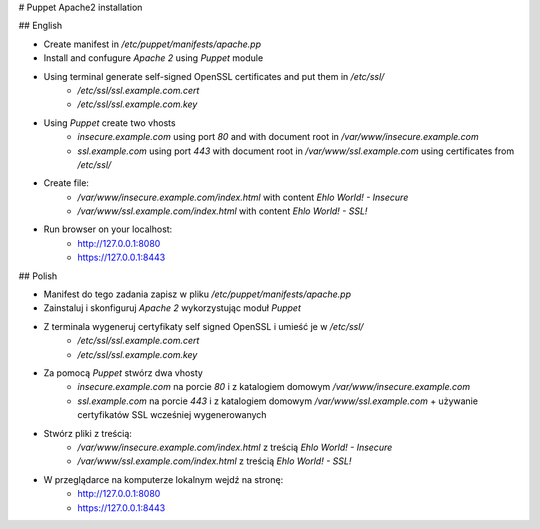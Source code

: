 # Puppet Apache2 installation

## English

- Create manifest in `/etc/puppet/manifests/apache.pp`
- Install and confugure `Apache 2` using `Puppet` module
- Using terminal generate self-signed OpenSSL certificates and put them in `/etc/ssl/`
    - `/etc/ssl/ssl.example.com.cert`
    - `/etc/ssl/ssl.example.com.key`
- Using `Puppet` create two vhosts
    - `insecure.example.com` using port `80` and with document root in `/var/www/insecure.example.com`
    - `ssl.example.com` using port `443` with document root in `/var/www/ssl.example.com` using certificates from `/etc/ssl/`
- Create file:
    - `/var/www/insecure.example.com/index.html` with content `Ehlo World! - Insecure`
    - `/var/www/ssl.example.com/index.html` with content `Ehlo World! - SSL!`
- Run browser on your localhost:
    - http://127.0.0.1:8080
    - https://127.0.0.1:8443

## Polish

- Manifest do tego zadania zapisz w pliku `/etc/puppet/manifests/apache.pp`
- Zainstaluj i skonfiguruj `Apache 2` wykorzystując moduł `Puppet`
- Z terminala wygeneruj certyfikaty self signed OpenSSL i umieść je w `/etc/ssl/`
    - `/etc/ssl/ssl.example.com.cert`
    - `/etc/ssl/ssl.example.com.key`
- Za pomocą `Puppet` stwórz dwa vhosty
    - `insecure.example.com` na porcie `80` i z katalogiem domowym `/var/www/insecure.example.com`
    - `ssl.example.com` na porcie `443` i z katalogiem domowym `/var/www/ssl.example.com` + używanie certyfikatów SSL wcześniej wygenerowanych
- Stwórz pliki z treścią:
    - `/var/www/insecure.example.com/index.html` z treścią `Ehlo World! - Insecure`
    - `/var/www/ssl.example.com/index.html` z treścią `Ehlo World! - SSL!`
- W przeglądarce na komputerze lokalnym wejdź na stronę:
    - http://127.0.0.1:8080
    - https://127.0.0.1:8443
